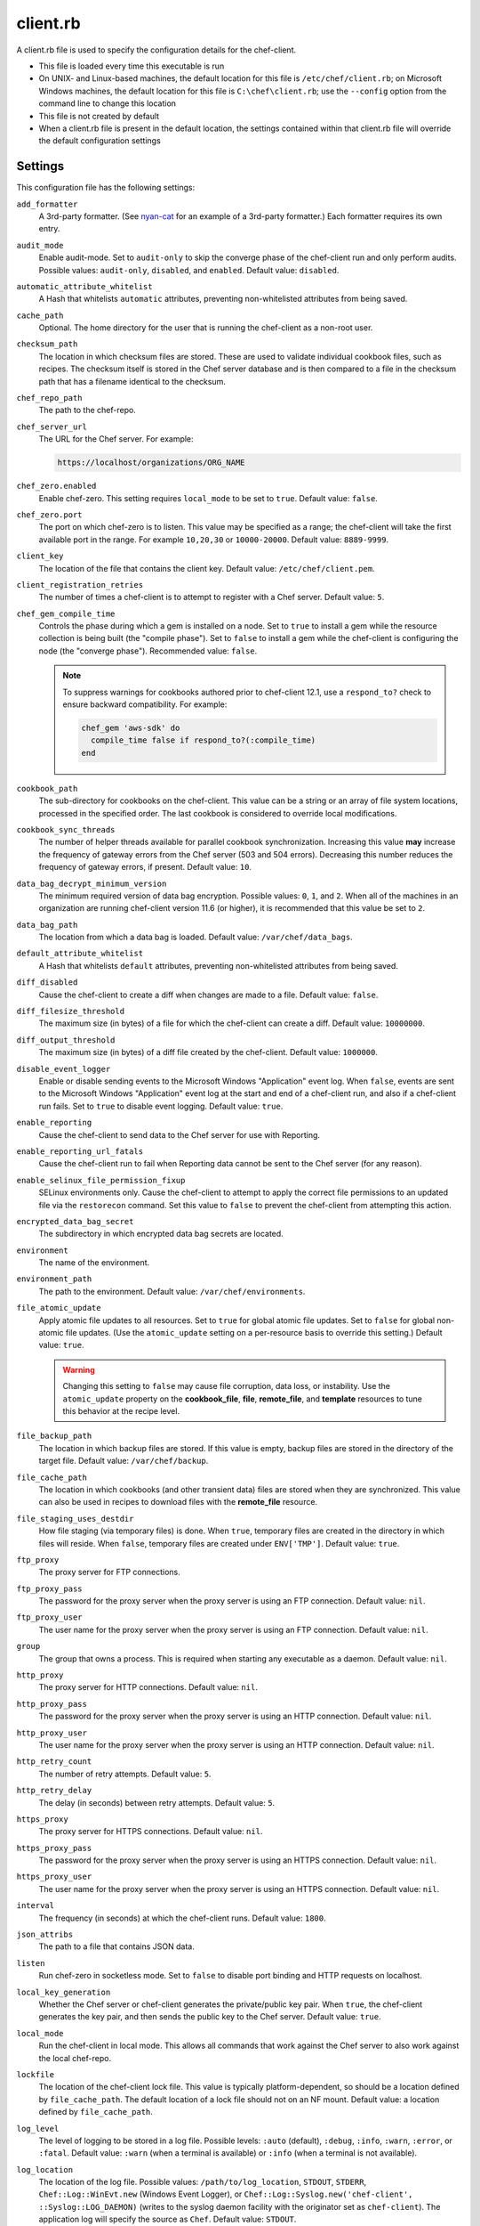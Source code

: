 

=====================================================
client.rb
=====================================================

.. tag config_rb_client_27

A client.rb file is used to specify the configuration details for the chef-client.

* This file is loaded every time this executable is run
* On UNIX- and Linux-based machines, the default location for this file is ``/etc/chef/client.rb``; on Microsoft Windows machines, the default location for this file is ``C:\chef\client.rb``; use the ``--config`` option from the command line to change this location
* This file is not created by default
* When a client.rb file is present in the default location, the settings contained within that client.rb file will override the default configuration settings

.. end_tag

Settings
=====================================================
This configuration file has the following settings:

``add_formatter``
   A 3rd-party formatter. (See `nyan-cat <https://github.com/andreacampi/nyan-cat-chef-formatter>`_ for an example of a 3rd-party formatter.) Each formatter requires its own entry.

``audit_mode``
   Enable audit-mode. Set to ``audit-only`` to skip the converge phase of the chef-client run and only perform audits. Possible values: ``audit-only``, ``disabled``, and ``enabled``. Default value: ``disabled``.

``automatic_attribute_whitelist``
   A Hash that whitelists ``automatic`` attributes, preventing non-whitelisted attributes from being saved.

``cache_path``
   Optional. The home directory for the user that is running the chef-client as a non-root user.

``checksum_path``
   The location in which checksum files are stored. These are used to validate individual cookbook files, such as recipes. The checksum itself is stored in the Chef server database and is then compared to a file in the checksum path that has a filename identical to the checksum.

``chef_repo_path``
   The path to the chef-repo.

``chef_server_url``
   The URL for the Chef server. For example:

   .. code-block:: ruby

      https://localhost/organizations/ORG_NAME

``chef_zero.enabled``
   Enable chef-zero. This setting requires ``local_mode`` to be set to ``true``. Default value: ``false``.

``chef_zero.port``
   The port on which chef-zero is to listen. This value may be specified as a range; the chef-client will take the first available port in the range. For example ``10,20,30`` or ``10000-20000``. Default value: ``8889-9999``.

``client_key``
   The location of the file that contains the client key. Default value: ``/etc/chef/client.pem``.

``client_registration_retries``
   The number of times a chef-client is to attempt to register with a Chef server. Default value: ``5``.

``chef_gem_compile_time``
   Controls the phase during which a gem is installed on a node. Set to ``true`` to install a gem while the resource collection is being built (the "compile phase"). Set to ``false`` to install a gem while the chef-client is configuring the node (the "converge phase"). Recommended value: ``false``.

   .. note:: .. tag resource_package_chef_gem_attribute_compile_time

             .. This topic is hooked into client.rb topics, starting with 12.1, in addition to the resource reference pages.

             To suppress warnings for cookbooks authored prior to chef-client 12.1, use a ``respond_to?`` check to ensure backward compatibility. For example:

             .. code-block:: ruby

                chef_gem 'aws-sdk' do
                  compile_time false if respond_to?(:compile_time)
                end

             .. end_tag

``cookbook_path``
   The sub-directory for cookbooks on the chef-client. This value can be a string or an array of file system locations, processed in the specified order. The last cookbook is considered to override local modifications.

``cookbook_sync_threads``
   The number of helper threads available for parallel cookbook synchronization. Increasing this value **may** increase the frequency of gateway errors from the Chef server (503 and 504 errors). Decreasing this number reduces the frequency of gateway errors, if present. Default value: ``10``.

``data_bag_decrypt_minimum_version``
   The minimum required version of data bag encryption. Possible values: ``0``, ``1``, and ``2``. When all of the machines in an organization are running chef-client version 11.6 (or higher), it is recommended that this value be set to ``2``.

``data_bag_path``
   The location from which a data bag is loaded. Default value: ``/var/chef/data_bags``.

``default_attribute_whitelist``
   A Hash that whitelists ``default`` attributes, preventing non-whitelisted attributes from being saved.

``diff_disabled``
   Cause the chef-client to create a diff when changes are made to a file. Default value: ``false``.

``diff_filesize_threshold``
   The maximum size (in bytes) of a file for which the chef-client can create a diff. Default value: ``10000000``.

``diff_output_threshold``
   The maximum size (in bytes) of a diff file created by the chef-client. Default value: ``1000000``.

``disable_event_logger``
   Enable or disable sending events to the Microsoft Windows "Application" event log. When ``false``, events are sent to the Microsoft Windows "Application" event log at the start and end of a chef-client run, and also if a chef-client run fails. Set to ``true`` to disable event logging. Default value: ``true``.

``enable_reporting``
   Cause the chef-client to send data to the Chef server for use with Reporting.

``enable_reporting_url_fatals``
   Cause the chef-client run to fail when Reporting data cannot be sent to the Chef server (for any reason).

``enable_selinux_file_permission_fixup``
   SELinux environments only. Cause the chef-client to attempt to apply the correct file permissions to an updated file via the ``restorecon`` command. Set this value to ``false`` to prevent the chef-client from attempting this action.

``encrypted_data_bag_secret``
   The subdirectory in which encrypted data bag secrets are located.

``environment``
   The name of the environment.

``environment_path``
   The path to the environment. Default value: ``/var/chef/environments``.

``file_atomic_update``
   Apply atomic file updates to all resources. Set to ``true`` for global atomic file updates. Set to ``false`` for global non-atomic file updates. (Use the ``atomic_update`` setting on a per-resource basis to override this setting.) Default value: ``true``.

   .. warning:: .. tag notes_config_rb_no_file_atomic_update

                Changing this setting to ``false`` may cause file corruption, data loss, or instability. Use the ``atomic_update`` property on the **cookbook_file**, **file**, **remote_file**, and **template** resources to tune this behavior at the recipe level.

                .. end_tag

``file_backup_path``
   The location in which backup files are stored. If this value is empty, backup files are stored in the directory of the target file. Default value: ``/var/chef/backup``.

``file_cache_path``
   The location in which cookbooks (and other transient data) files are stored when they are synchronized. This value can also be used in recipes to download files with the **remote_file** resource.

``file_staging_uses_destdir``
   How file staging (via temporary files) is done. When ``true``, temporary files are created in the directory in which files will reside. When ``false``, temporary files are created under ``ENV['TMP']``. Default value: ``true``.

``ftp_proxy``
   The proxy server for FTP connections.

``ftp_proxy_pass``
   The password for the proxy server when the proxy server is using an FTP connection. Default value: ``nil``.

``ftp_proxy_user``
   The user name for the proxy server when the proxy server is using an FTP connection. Default value: ``nil``.

``group``
   The group that owns a process. This is required when starting any executable as a daemon. Default value: ``nil``.

``http_proxy``
   The proxy server for HTTP connections. Default value: ``nil``.

``http_proxy_pass``
   The password for the proxy server when the proxy server is using an HTTP connection. Default value: ``nil``.

``http_proxy_user``
   The user name for the proxy server when the proxy server is using an HTTP connection. Default value: ``nil``.

``http_retry_count``
   The number of retry attempts. Default value: ``5``.

``http_retry_delay``
   The delay (in seconds) between retry attempts. Default value: ``5``.

``https_proxy``
   The proxy server for HTTPS connections. Default value: ``nil``.

``https_proxy_pass``
   The password for the proxy server when the proxy server is using an HTTPS connection. Default value: ``nil``.

``https_proxy_user``
   The user name for the proxy server when the proxy server is using an HTTPS connection. Default value: ``nil``.

``interval``
   The frequency (in seconds) at which the chef-client runs. Default value: ``1800``.

``json_attribs``
   The path to a file that contains JSON data.

``listen``
   Run chef-zero in socketless mode. Set to ``false`` to disable port binding and HTTP requests on localhost.

``local_key_generation``
   Whether the Chef server or chef-client generates the private/public key pair. When ``true``, the chef-client generates the key pair, and then sends the public key to the Chef server. Default value: ``true``.

``local_mode``
   Run the chef-client in local mode. This allows all commands that work against the Chef server to also work against the local chef-repo.

``lockfile``
   The location of the chef-client lock file. This value is typically platform-dependent, so should be a location defined by ``file_cache_path``. The default location of a lock file should not on an NF mount. Default value: a location defined by ``file_cache_path``.

``log_level``
   The level of logging to be stored in a log file. Possible levels: ``:auto`` (default), ``:debug``, ``:info``, ``:warn``, ``:error``, or ``:fatal``. Default value: ``:warn`` (when a terminal is available) or ``:info`` (when a terminal is not available).

``log_location``
   The location of the log file. Possible values: ``/path/to/log_location``, ``STDOUT``, ``STDERR``, ``Chef::Log::WinEvt.new`` (Windows Event Logger), or ``Chef::Log::Syslog.new('chef-client', ::Syslog::LOG_DAEMON)`` (writes to the syslog daemon facility with the originator set as ``chef-client``). The application log will specify the source as ``Chef``. Default value: ``STDOUT``.

``minimal_ohai``
   Run the Ohai plugins for name detection and resource/provider selection and no other Ohai plugins. Set to ``true`` during integration testing to speed up test cycles.

``no_lazy_load``
   Download all cookbook files and templates at the beginning of the chef-client run. Default value: ``true``.

``no_proxy``
   A comma-separated list of URLs that do not need a proxy. Default value: ``nil``.

``node_name``
   The name of the node. Determines which configuration should be applied and sets the ``client_name``, which is the name used when authenticating to a Chef server. The default value is the FQDN of the chef-client, as detected by Ohai. In general, Chef recommends that you leave this setting blank and let Ohai assign the FQDN of the node as the ``node_name`` during each chef-client run.

``node_path``
   The location in which nodes are stored when the chef-client is run in local mode. Default value: ``/var/chef/node``.

``normal_attribute_whitelist``
   A Hash that whitelists ``normal`` attributes, preventing non-whitelisted attributes from being saved.

``override_attribute_whitelist``
   A Hash that whitelists ``override`` attributes, preventing non-whitelisted attributes from being saved.

``pid_file``
   The location in which a process identification number (pid) is saved. An executable, when started as a daemon, writes the pid to the specified file. Default value: ``/tmp/name-of-executable.pid``.

``rest_timeout``
   The time (in seconds) after which an HTTP REST request is to time out. Default value: ``300``.

``role_path``
   The location in which role files are located. Default value: ``/var/chef/roles``.

``run_lock_timeout``
   The amount of time (in seconds) to wait for a chef-client lock file to be deleted. A chef-client run will not start when a lock file is present. If a lock file is not deleted before this time expires, the pending chef-client run will exit. Default value: not set (indefinite). Set to ``0`` to cause a second chef-client to exit immediately.

``splay``
   A random number between zero and ``splay`` that is added to ``interval``. Use splay to help balance the load on the Chef server by ensuring that many chef-client runs are not occuring at the same interval. Default value: ``nil``.

``ssl_ca_file``
   The file in which the OpenSSL key is saved. This setting is generated automatically by the chef-client and most users do not need to modify it.

``ssl_ca_path``
   The path to where the OpenSSL key is located. This setting is generated automatically by the chef-client and most users do not need to modify it.

``ssl_client_cert``
   The OpenSSL X.509 certificate used for mutual certificate validation. This setting is only necessary when mutual certificate validation is configured on the Chef server. Default value: ``nil``.

``ssl_client_key``
   The OpenSSL X.509 key used for mutual certificate validation. This setting is only necessary when mutual certificate validation is configured on the Chef server. Default value: ``nil``.

``ssl_verify_mode``
   Set the verify mode for HTTPS requests.

   * Use ``:verify_none`` to do no validation of SSL certificates.
   * Use ``:verify_peer`` to do validation of all SSL certificates, including the Chef server connections, S3 connections, and any HTTPS **remote_file** resource URLs used in the chef-client run. This is the recommended setting.

   Depending on how OpenSSL is configured, the ``ssl_ca_path`` may need to be specified. Default value: ``:verify_peer``.

``syntax_check_cache_path``
   All files in a cookbook must contain valid Ruby syntax. Use this setting to specify the location in which knife caches information about files that have been checked for valid Ruby syntax.

``umask``
   The file mode creation mask, or umask. Default value: ``0022``.

``user``
   The user that owns a process. This is required when starting any executable as a daemon. Default value: ``nil``.

``validation_client_name``
   The name of the chef-validator key that is used by the chef-client to access the Chef server during the initial chef-client run.

``validation_key``
   The location of the file that contains the key used when a chef-client is registered with a Chef server. A validation key is signed using the ``validation_client_name`` for authentication. Default value: ``/etc/chef/validation.pem``.

``verbose_logging``
   Set the log level. Options: ``true``, ``nil``, and ``false``. When this is set to ``false``, notifications about individual resources being processed are suppressed (and are output at the ``:info`` logging level). Setting this to ``false`` can be useful when a chef-client is run as a daemon. Default value: ``nil``.

``verify_api_cert``
   Verify the SSL certificate on the Chef server. When ``true``, the chef-client always verifies the SSL certificate. When ``false``, the chef-client uses the value of ``ssl_verify_mode`` to determine if the SSL certificate requires verification. Default value: ``false``.

``whitelist``
   A Hash that contains the whitelist used by Chef push jobs. For example:

   .. code-block:: ruby

      whitelist {
        'job-name' => 'command',
        'job-name' => 'command',
        'chef-client' => 'chef-client'
      }

   A job entry may also be ``'job-name' => {:lock => true}``, which will check the ``lockfile`` setting in the client.rb file before starting the job.

   .. warning:: The ``whitelist`` setting is available only when using Chef push jobs, a tool that runs jobs against nodes in an organization.

``windows_service.watchdog_timeout``
   The maximum amount of time (in seconds) available to the chef-client run when the chef-client is run as a service on the Microsoft Windows platform. If the chef-client run does not complete within the specified timeframe, the chef-client run is terminated. Default value: ``2 * (60 * 60)``.

``yum_lock_timeout``
   The amount of time (in seconds) after which a Yum lock request is to time out. Default value: ``30``.

Automatic Proxy Config
-----------------------------------------------------
.. tag proxy_env

If ``http_proxy``, ``https_proxy``, ``ftp_proxy``, or ``no_proxy`` is set in the client.rb file, the chef-client will configure the ``ENV`` variable based on these (and related) settings. For example:

.. code-block:: ruby

   http_proxy 'http://proxy.example.org:8080'
   http_proxy_user 'myself'
   http_proxy_pass 'Password1'

will be set to:

.. code-block:: ruby

   ENV['http_proxy'] = 'http://myself:Password1@proxy.example.org:8080'

.. end_tag

Ohai Settings
=====================================================

.. tag config_rb_ohai

Ohai configuration settings can be added to the client.rb file.

.. end_tag

.. tag 4_ohai_settings

``Ohai::Config[:directory]``
   The directory in which Ohai plugins are located.

``Ohai::Config[:disabled_plugins]``
   An array of Ohai plugins to be disabled on a node. The list of plugins included in Ohai can be found in the ``ohai/lib/ohai/plugins`` directory. For example, disabling a single plugin:

   .. code-block:: ruby

      Ohai::Config[:disabled_plugins] = [
        :MyPlugin
      ]

    or disabling multiple plugins:

   .. code-block:: ruby

      Ohai::Config[:disabled_plugins] = [
        :MyPlugin, 
        :MyPlugin, 
        :MyPlugin
      ]

   and to disable multiple plugins, including Ohai 6 plugins:

   .. code-block:: ruby

      Ohai::Config[:disabled_plugins] = [
		:MyPlugin, 
        :MyPlugin, 
        'my_ohai_6_plugin'
      ]

   When a plugin is disabled, the chef-client log file will contain entries similar to:

   .. code-block:: ruby

      [2014-06-13T23:49:12+00:00] DEBUG: Skipping disabled plugin MyPlugin

``Ohai::Config[:hints_path]``
   The path to the file that contains hints for Ohai.

``Ohai::Config[:log_level]``
   The level of logging to be stored in a log file.

``Ohai::Config[:log_location]``
   The location of the log file.

``Ohai::Config[:plugin_path]``
   An array of paths at which Ohai plugins are located. Default value: ``[<CHEF_GEM_PATH>/ohai-9.9.9/lib/ohai/plugins]``. When custom Ohai plugins are added, the paths must be added to the array. For example, a single plugin:

   .. code-block:: ruby

      Ohai::Config[:plugin_path] << '/etc/chef/ohai_plugins'

   and for multiple plugins:

   .. code-block:: ruby

      Ohai::Config[:plugin_path] += [
        '/etc/chef/ohai_plugins',
        '/path/to/other/plugins'
        ]

``Ohai::Config[:version]``
   The version of Ohai.

.. note:: The Ohai executable ignores settings in the client.rb file when Ohai is run independently of the chef-client.

.. end_tag

Example
=====================================================
.. tag config_rb_client_example

A sample client.rb file that contains the most simple way to connect to https://manage.chef.io:

.. code-block:: ruby

   log_level        :info
   log_location     STDOUT
   chef_server_url  'https://api.opscode.com/organizations/<orgname>'
   validation_client_name '<orgname>-validator'
   validation_key '/etc/chef/validator.pem'
   client_key '/etc/chef/client.pem'

.. end_tag

